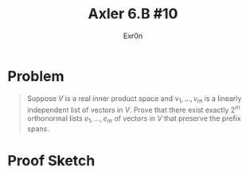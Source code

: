 #+TITLE: Axler 6.B #10
#+AUTHOR: Exr0n
* Problem
  #+begin_quote
  Suppose $V$ is a real inner product space and $v_1, \ldots, v_m$ is a linearly independent list of vectors in $V$. Prove that there exist exactly $2^m$ orthonormal lists $e_1, \ldots, e_m$ of vectors in $V$ that preserve the prefix spans.
#+end_quote
* Proof Sketch
